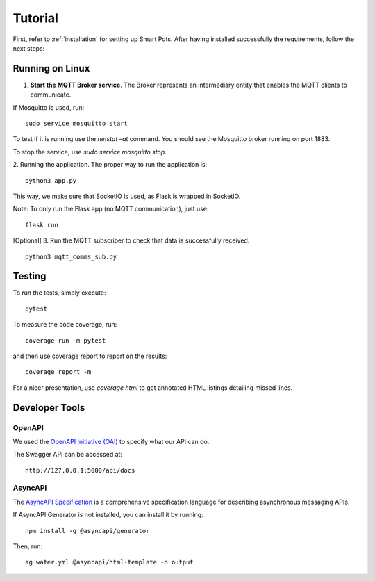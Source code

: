 ========
Tutorial
========

First, refer to :ref:`installation` for setting up Smart Pots.
After having installed successfully the requirements, follow the next steps:

****************
Running on Linux
****************

1. **Start the MQTT Broker service**. The Broker represents an intermediary entity that enables the MQTT clients to communicate.

If Mosquitto is used, run:
::
    sudo service mosquitto start 

To test if it is running use the `netstat –at` command. You should see the Mosquitto broker running on port 1883.

To stop the service, use `sudo service mosquitto stop`.

2. Running the application.
The proper way to run the application is:
::
    python3 app.py

This way, we make sure that SocketIO is used, as Flask is wrapped in SocketIO.

Note: To only run the Flask app (no MQTT communication), just use:
::
    flask run


[Optional] 3. Run the MQTT subscriber to check that data is successfully received.
::
    python3 mqtt_comms_sub.py


*******
Testing
*******
To run the tests, simply execute:
::
    pytest

To measure the code coverage, run:
::
    coverage run -m pytest

and then use coverage report to report on the results:
::
    coverage report -m

For a nicer presentation, use `coverage html` to get annotated HTML listings detailing missed lines.


***************
Developer Tools
***************

OpenAPI
=======
We used the `OpenAPI Initiative (OAI) <https://www.openapis.org/>`_ to specify what our API can do. 

The Swagger API can be accessed at:
::
    http://127.0.0.1:5000/api/docs

AsyncAPI
========
The `AsyncAPI Specification <https://www.asyncapi.com/docs/specifications/v2.0.0>`_ is a comprehensive specification language for describing asynchronous messaging APIs. 

If AsyncAPI Generator is not installed, you can install it by running:
::
    npm install -g @asyncapi/generator

Then, run:
::
    ag water.yml @asyncapi/html-template -o output

